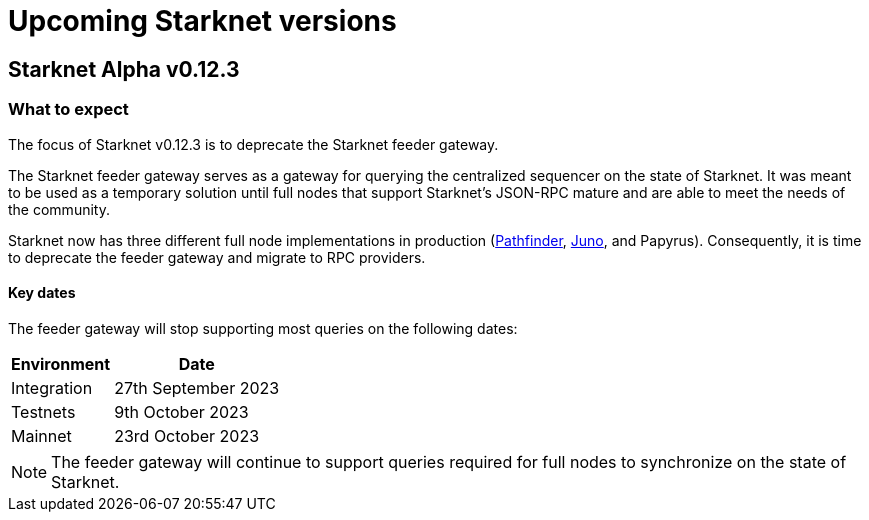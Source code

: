 [id="upcoming_versions"]

# Upcoming Starknet versions

## Starknet Alpha v0.12.3

[id="what_to_expect"]
### What to expect
The focus of Starknet v0.12.3 is to deprecate the Starknet feeder gateway.

The Starknet feeder gateway serves as a gateway for querying the centralized sequencer on the state of Starknet. It was meant to be used as a temporary solution until full nodes that support Starknet’s JSON-RPC mature and are able to meet the needs of the community.

Starknet now has three different full node implementations in production (xref:pathfinder_versions.adoc[Pathfinder], xref:juno_versions.adoc[Juno], and Papyrus). Consequently, it is time to deprecate the feeder gateway and migrate to RPC providers.

#### Key dates

The feeder gateway will stop supporting most queries on the following dates:

[%autowidth.stretch]
|===
|Environment |Date

|Integration
|27th September 2023

|Testnets
|9th October 2023

|Mainnet
|23rd October 2023
|===

[NOTE]
====
The feeder gateway will continue to support queries required for full nodes to synchronize on the state of Starknet.
====
